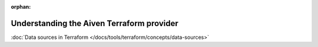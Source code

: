 :orphan:

Understanding the Aiven Terraform provider
==========================================

:doc:`Data sources in Terraform </docs/tools/terraform/concepts/data-sources>`